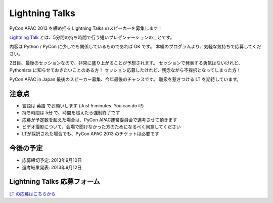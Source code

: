 ====================
 Lightning Talks
====================
PyCon APAC 2013 を締め括る Lightning Talks のスピーカーを募集します！

`Lightning Talk <http://ja.wikipedia.org/wiki/%E3%83%A9%E3%82%A4%E3%83%88%E3%83%8B%E3%83%B3%E3%82%B0%E3%83%88%E3%83%BC%E3%82%AF>`_ とは、5分間の持ち時間で行う短いプレゼンテーションのことです。

内容は Python / PyCon に少しでも関係しているものであれば OK です。
本編のプログラムより、気軽な気持ちで応募してください。

2日目、最後のセッションなので、非常に盛り上がることが予想されます。
セッションで発表する勇気はないけれど、Pythonista に知らせておきたいことのある方！
セッション応募したけれど、残念ながら不採択となってしまった方！

PyCon APAC in Japan 最後のスピーカー募集、今年最後のチャンスです。
聴衆を惹きつける LT を期待しています。

注意点
======
- 言語は 英語 でお願いします (Just 5 minutes. You can do it!)
- 持ち時間は 5分 で、時間を超えたら強制終了です
- 応募が予定数を超えた場合は、PyCon APAC運営委員会で選考させて頂きます
- ビデオ撮影について、会場で聞けなかった方のためになるべく同意してください
- LTが採択された場合でも、PyCon APAC 2013 のチケットは必要です

今後の予定
==========
- 応募締切予定: 2013年9月10日
- 選考結果発表: 2013年9月12日

Lightning Talks 応募フォーム
===============================
`LT の応募はこちらから <https://docs.google.com/forms/d/1AqLKB04u_bnD_0_LlniSeCBWB9yt6hGX8uXiDYJHgxE/viewform>`_

